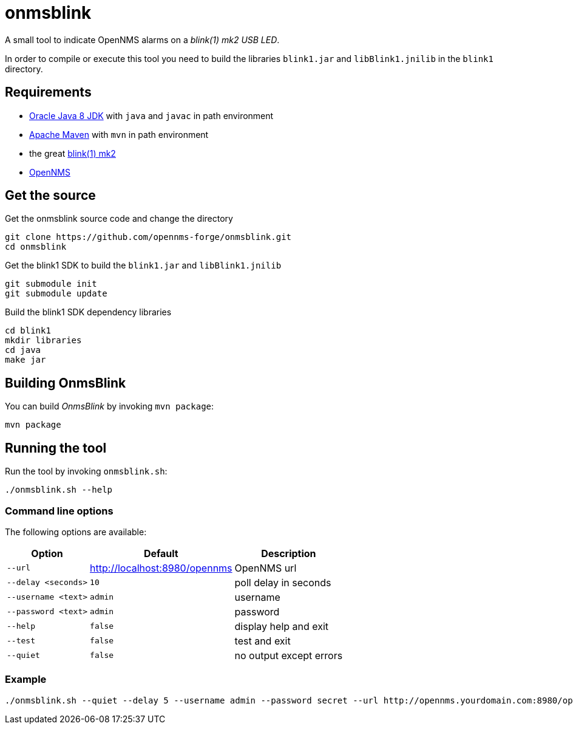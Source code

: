 
= onmsblink

A small tool to indicate OpenNMS alarms on a _blink(1) mk2 USB LED_.

In order to compile or execute this tool you need to build the libraries `blink1.jar` and `libBlink1.jnilib` in the `blink1` directory.

== Requirements

* link:http://www.oracle.com/technetwork/java/javase/downloads/index.html[Oracle Java 8 JDK] with `java` and `javac` in path environment
* link:https://maven.apache.org/download.cgi[Apache Maven] with `mvn` in path environment
* the great link:http://buy.thingm.com/blink1[blink(1) mk2]
* link:http://wiki.opennms.org[OpenNMS]

== Get the source

.Get the onmsblink source code and change the directory
[source, bash]
----
git clone https://github.com/opennms-forge/onmsblink.git
cd onmsblink
----

.Get the blink1 SDK to build the `blink1.jar` and `libBlink1.jnilib`
[source, bash]
----
git submodule init
git submodule update
----

.Build the blink1 SDK dependency libraries
[source, bash]
----
cd blink1
mkdir libraries
cd java
make jar
----

== Building OnmsBlink

You can build _OnmsBlink_ by invoking `mvn package`:

[source, bash]
----
mvn package
----

== Running the tool

Run the tool by invoking `onmsblink.sh`:

[source, bash]
----
./onmsblink.sh --help
----

=== Command line options

The following options are available:

[options="header, autowidth"]
|===
| Option              | Default                       | Description
| `--url`             | http://localhost:8980/opennms | OpenNMS url
| `--delay <seconds>` | `10`                          | poll delay in seconds
| `--username <text>` | `admin`                       | username
| `--password <text>` | `admin`                       | password
| `--help`            | `false`                       | display help and exit
| `--test`            | `false`                       | test and exit
| `--quiet`           | `false`                       | no output except errors
|===

=== Example
[source, bash]
----
./onmsblink.sh --quiet --delay 5 --username admin --password secret --url http://opennms.yourdomain.com:8980/opennms
----
